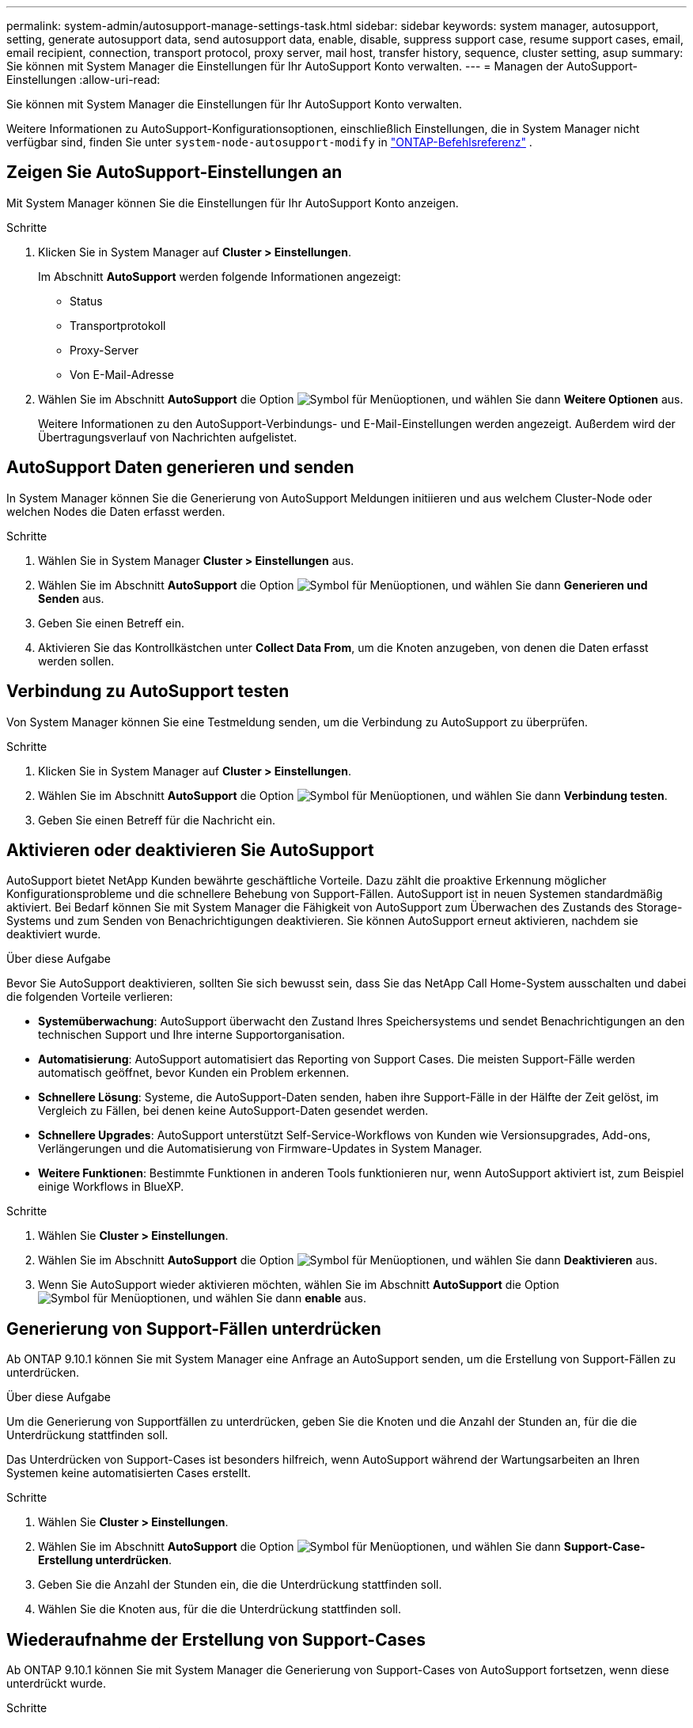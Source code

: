 ---
permalink: system-admin/autosupport-manage-settings-task.html 
sidebar: sidebar 
keywords: system manager, autosupport, setting, generate autosupport data, send autosupport data, enable, disable, suppress support case, resume support cases, email, email recipient, connection, transport protocol, proxy server, mail host, transfer history, sequence, cluster setting, asup 
summary: Sie können mit System Manager die Einstellungen für Ihr AutoSupport Konto verwalten. 
---
= Managen der AutoSupport-Einstellungen
:allow-uri-read: 


[role="lead"]
Sie können mit System Manager die Einstellungen für Ihr AutoSupport Konto verwalten.

Weitere Informationen zu AutoSupport-Konfigurationsoptionen, einschließlich Einstellungen, die in System Manager nicht verfügbar sind, finden Sie unter `system-node-autosupport-modify` in https://docs.netapp.com/us-en/ontap-cli/system-node-autosupport-modify.html["ONTAP-Befehlsreferenz"^] .



== Zeigen Sie AutoSupport-Einstellungen an

Mit System Manager können Sie die Einstellungen für Ihr AutoSupport Konto anzeigen.

.Schritte
. Klicken Sie in System Manager auf *Cluster > Einstellungen*.
+
Im Abschnitt *AutoSupport* werden folgende Informationen angezeigt:

+
** Status
** Transportprotokoll
** Proxy-Server
** Von E-Mail-Adresse


. Wählen Sie im Abschnitt *AutoSupport* die Option image:../media/icon_kabob.gif["Symbol für Menüoptionen"], und wählen Sie dann *Weitere Optionen* aus.
+
Weitere Informationen zu den AutoSupport-Verbindungs- und E-Mail-Einstellungen werden angezeigt. Außerdem wird der Übertragungsverlauf von Nachrichten aufgelistet.





== AutoSupport Daten generieren und senden

In System Manager können Sie die Generierung von AutoSupport Meldungen initiieren und aus welchem Cluster-Node oder welchen Nodes die Daten erfasst werden.

.Schritte
. Wählen Sie in System Manager *Cluster > Einstellungen* aus.
. Wählen Sie im Abschnitt *AutoSupport* die Option image:../media/icon_kabob.gif["Symbol für Menüoptionen"], und wählen Sie dann *Generieren und Senden* aus.
. Geben Sie einen Betreff ein.
. Aktivieren Sie das Kontrollkästchen unter *Collect Data From*, um die Knoten anzugeben, von denen die Daten erfasst werden sollen.




== Verbindung zu AutoSupport testen

Von System Manager können Sie eine Testmeldung senden, um die Verbindung zu AutoSupport zu überprüfen.

.Schritte
. Klicken Sie in System Manager auf *Cluster > Einstellungen*.
. Wählen Sie im Abschnitt *AutoSupport* die Option image:../media/icon_kabob.gif["Symbol für Menüoptionen"], und wählen Sie dann *Verbindung testen*.
. Geben Sie einen Betreff für die Nachricht ein.




== Aktivieren oder deaktivieren Sie AutoSupport

AutoSupport bietet NetApp Kunden bewährte geschäftliche Vorteile. Dazu zählt die proaktive Erkennung möglicher Konfigurationsprobleme und die schnellere Behebung von Support-Fällen. AutoSupport ist in neuen Systemen standardmäßig aktiviert. Bei Bedarf können Sie mit System Manager die Fähigkeit von AutoSupport zum Überwachen des Zustands des Storage-Systems und zum Senden von Benachrichtigungen deaktivieren. Sie können AutoSupport erneut aktivieren, nachdem sie deaktiviert wurde.

.Über diese Aufgabe
Bevor Sie AutoSupport deaktivieren, sollten Sie sich bewusst sein, dass Sie das NetApp Call Home-System ausschalten und dabei die folgenden Vorteile verlieren:

* *Systemüberwachung*: AutoSupport überwacht den Zustand Ihres Speichersystems und sendet Benachrichtigungen an den technischen Support und Ihre interne Supportorganisation.
* *Automatisierung*: AutoSupport automatisiert das Reporting von Support Cases. Die meisten Support-Fälle werden automatisch geöffnet, bevor Kunden ein Problem erkennen.
* *Schnellere Lösung*: Systeme, die AutoSupport-Daten senden, haben ihre Support-Fälle in der Hälfte der Zeit gelöst, im Vergleich zu Fällen, bei denen keine AutoSupport-Daten gesendet werden.
* *Schnellere Upgrades*: AutoSupport unterstützt Self-Service-Workflows von Kunden wie Versionsupgrades, Add-ons, Verlängerungen und die Automatisierung von Firmware-Updates in System Manager.
* *Weitere Funktionen*: Bestimmte Funktionen in anderen Tools funktionieren nur, wenn AutoSupport aktiviert ist, zum Beispiel einige Workflows in BlueXP.


.Schritte
. Wählen Sie *Cluster > Einstellungen*.
. Wählen Sie im Abschnitt *AutoSupport* die Option image:../media/icon_kabob.gif["Symbol für Menüoptionen"], und wählen Sie dann *Deaktivieren* aus.
. Wenn Sie AutoSupport wieder aktivieren möchten, wählen Sie im Abschnitt *AutoSupport* die Option image:../media/icon_kabob.gif["Symbol für Menüoptionen"], und wählen Sie dann *enable* aus.




== Generierung von Support-Fällen unterdrücken

Ab ONTAP 9.10.1 können Sie mit System Manager eine Anfrage an AutoSupport senden, um die Erstellung von Support-Fällen zu unterdrücken.

.Über diese Aufgabe
Um die Generierung von Supportfällen zu unterdrücken, geben Sie die Knoten und die Anzahl der Stunden an, für die die Unterdrückung stattfinden soll.

Das Unterdrücken von Support-Cases ist besonders hilfreich, wenn AutoSupport während der Wartungsarbeiten an Ihren Systemen keine automatisierten Cases erstellt.

.Schritte
. Wählen Sie *Cluster > Einstellungen*.
. Wählen Sie im Abschnitt *AutoSupport* die Option image:../media/icon_kabob.gif["Symbol für Menüoptionen"], und wählen Sie dann *Support-Case-Erstellung unterdrücken*.
. Geben Sie die Anzahl der Stunden ein, die die Unterdrückung stattfinden soll.
. Wählen Sie die Knoten aus, für die die Unterdrückung stattfinden soll.




== Wiederaufnahme der Erstellung von Support-Cases

Ab ONTAP 9.10.1 können Sie mit System Manager die Generierung von Support-Cases von AutoSupport fortsetzen, wenn diese unterdrückt wurde.

.Schritte
. Wählen Sie *Cluster > Einstellungen*.
. Wählen Sie im Abschnitt *AutoSupport* die Option image:../media/icon_kabob.gif["Symbol für Menüoptionen"], und wählen Sie dann *Support Case Generation* fortsetzen.
. Wählen Sie die Knoten aus, für die die Erzeugung fortgesetzt werden soll.




== AutoSupport-Einstellungen bearbeiten

Mit System Manager können Sie die Verbindungs- und E-Mail-Einstellungen für Ihr AutoSupport Konto ändern.

.Schritte
. Wählen Sie *Cluster > Einstellungen*.
. Wählen Sie im Abschnitt *AutoSupport* die Option image:../media/icon_kabob.gif["Symbol für Menüoptionen"], und wählen Sie dann *Weitere Optionen* aus.
. Wählen Sie im Abschnitt *Verbindungen* oder im Abschnitt *E-Mail* aus, image:../media/icon_edit.gif["Symbol bearbeiten"] um die Einstellungen für einen der beiden Bereiche zu ändern.


.Verwandte Informationen
* link:../system-admin/requirements-autosupport-reference.html["Bereiten Sie die Verwendung von AutoSupport vor"]
* link:../system-admin/setup-autosupport-task.html["AutoSupport einrichten"]

